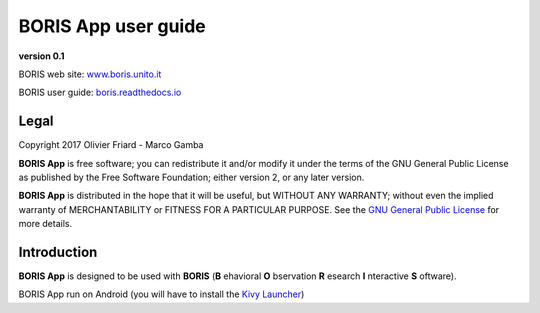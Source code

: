 ********************
BORIS App user guide
********************


.. image:: logo_boris_500px.png
   :scale: 300%

**version 0.1**

BORIS web site: `www.boris.unito.it <http://www.boris.unito.it>`_

BORIS user guide: `boris.readthedocs.io <http://boris.readthedocs.io>`_


Legal
=====

Copyright 2017 Olivier Friard - Marco Gamba

**BORIS App** is free software; you can redistribute it and/or modify
it under the terms of the GNU General Public License as published by
the Free Software Foundation; either version 2, or any later version.

**BORIS App** is distributed in the hope that it will be useful,
but WITHOUT ANY WARRANTY; without even the implied warranty of
MERCHANTABILITY or FITNESS FOR A PARTICULAR PURPOSE.  See the
`GNU General Public License <http://www.gnu.org/copyleft/gpl.html>`_ for more details.


Introduction
============


**BORIS App** is designed to be used with **BORIS** (**B** ehavioral **O** bservation **R** esearch **I** nteractive **S** oftware).

BORIS App run on Android (you will have to install the `Kivy Launcher <https://play.google.com/store/apps/details?id=org.kivy.pygame&hl=en>`_)
